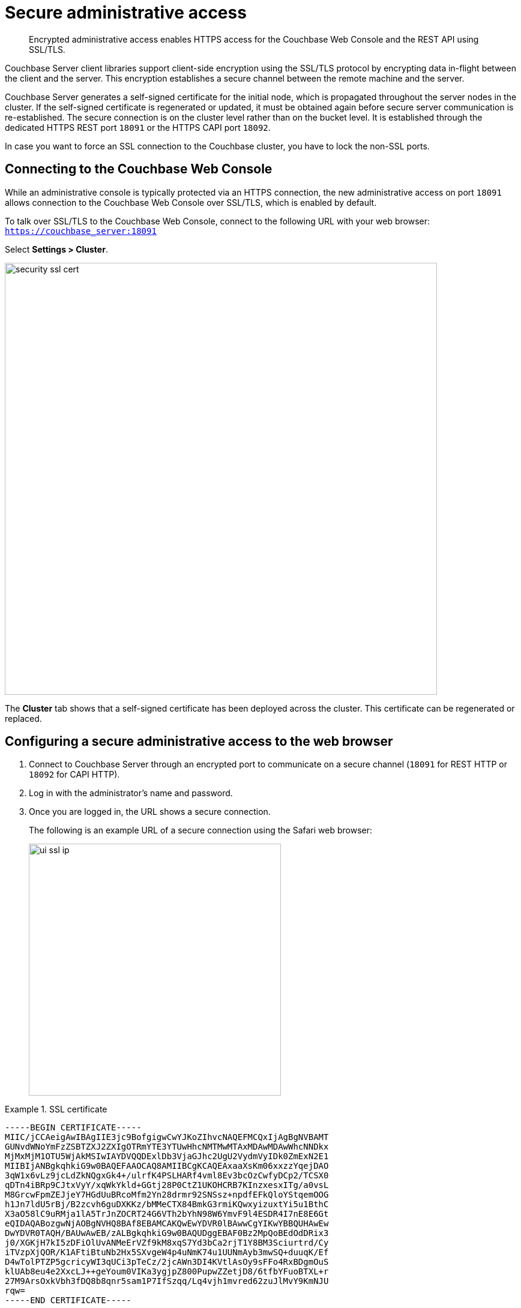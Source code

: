 [#security-admin-access]
= Secure administrative access

[abstract]
Encrypted administrative access enables HTTPS access for the Couchbase Web Console and the REST API using SSL/TLS.

Couchbase Server client libraries support client-side encryption using the SSL/TLS protocol by encrypting data in-flight between the client and the server.
This encryption establishes a secure channel between the remote machine and the server.

Couchbase Server generates a self-signed certificate for the initial node, which is propagated throughout the server nodes in the cluster.
If the self-signed certificate is regenerated or updated, it must be obtained again before secure server communication is re-established.
The secure connection is on the cluster level rather than on the bucket level.
It is established through the dedicated HTTPS REST port `18091` or the HTTPS CAPI port `18092`.

In case you want to force an SSL connection to the Couchbase cluster, you have to lock the non-SSL ports.

== Connecting to the Couchbase Web Console

While an administrative console is typically protected via an HTTPS connection, the new administrative access on port `18091` allows connection to the Couchbase Web Console over SSL/TLS, which is enabled by default.

To talk over SSL/TLS to the Couchbase Web Console, connect to the following URL with your web browser: [.input]`https://couchbase_server:18091`

Select *Settings > Cluster*.

[#image_idl_2j1_1s]
image::security-ssl-cert.png[,720,align=left]

The [.uicontrol]*Cluster* tab shows that a self-signed certificate has been deployed across the cluster.
This certificate can be regenerated or replaced.

== Configuring a secure administrative access to the web browser

. Connect to Couchbase Server through an encrypted port to communicate on a secure channel (`18091` for REST HTTP or `18092` for CAPI HTTP).
. Log in with the administrator's name and password.
. Once you are logged in, the URL shows a secure connection.
+
The following is an example URL of a secure connection using the Safari web browser:
+
{blank}
+
[#image_tp1_2r1_mp]
image::ui-ssl-ip.png[,420]

.SSL certificate
====
----
-----BEGIN CERTIFICATE-----
MIIC/jCCAeigAwIBAgIIE3jc9BofgigwCwYJKoZIhvcNAQEFMCQxIjAgBgNVBAMT
GUNvdWNoYmFzZSBTZXJ2ZXIgOTRmYTE3YTUwHhcNMTMwMTAxMDAwMDAwWhcNNDkx
MjMxMjM1OTU5WjAkMSIwIAYDVQQDExlDb3VjaGJhc2UgU2VydmVyIDk0ZmExN2E1
MIIBIjANBgkqhkiG9w0BAQEFAAOCAQ8AMIIBCgKCAQEAxaaXsKm06xxzzYqejDAO
3qW1x6vLz9jcLdZkNQgxGk4+/ulrfK4PSLHARf4vml8Ev3bcOzCwfyDCp2/TCSX0
qDTn4iBRp9CJtxVyY/xqWkYkld+GGtj28P0CtZ1UKOHCRB7KInzxesxITg/a0vsL
M8GrcwFpmZEJjeY7HGdUuBRcoMfm2Yn28drmr92SNSsz+npdfEFkQloYStqemOOG
h1Jn7ldU5rBj/B2zcvh6guDXKKz/bMMeCTX84BmkG3rmiKQwxyizuxtYi5u1BthC
X3aO58lC9uRMja1lA5TrJnZOCRT24G6VTh2bYhN98W6YmvF9l4ESDR4I7nE8E6Gt
eQIDAQABozgwNjAOBgNVHQ8BAf8EBAMCAKQwEwYDVR0lBAwwCgYIKwYBBQUHAwEw
DwYDVR0TAQH/BAUwAwEB/zALBgkqhkiG9w0BAQUDggEBAF0Bz2MpQoBEdOdDRix3
j0/XGKjH7kI5zDFiOlUvANMeErVZf9kM8xqS7Yd3bCa2rjT1Y8BM3Sciurtrd/Cy
iTVzpXjQOR/K1AFtiBtuNb2Hx5SXvgeW4p4uNmK74u1UUNmAyb3mwSQ+duuqK/Ef
D4wTolPTZP5gcricyWI3qUCi3pTeCz/2jcAWn3DI4KVtlAsOy9sFFo4RxBDgmOuS
klUAb8eu4e2XxcLJ++geYoum0VIKa3ygjpZ800PupwZZetjD8/6tfbYFuoBTXL+r
27M9ArsOxkVbh3fDQ8b8qnr5sam1P7IfSzqq/Lq4vjh1mvred62zuJlMvY9KmNJU
rqw=
-----END CERTIFICATE-----
----
====

== Using REST for encrypted access

GET filepath [.path]_/pools/default/certificate_ REST API HTTP method and URI retrieves the self-signed certificate from the cluster.

The following shows REST syntax with [.cmd]`curl` for retrieving the certificate:

----
curl -X GET  -u adminName:adminPassword
    http://localHost:Port/pools/default/certificate > ./<certificate_name>
----

The following examples use [.cmd]`curl` and [.cmd]`wget` to retrieve the certificate

----
curl http://10.5.2.54:8091/pools/default/certificate > clusterCertificate
----

----
wget http://10.5.2.54:8091/pools/default/certificate -O clusterCertificate
----

The following examples use [.cmd]`curl` and [.cmd]`wget` with the certificate to retrieve cluster information over an encrypted connection.
The port used is the encrypted REST port `18091`.

----
curl --cacert clusterCertificate https://10.5.2.54:18091/pools/default
----

----
wget --ca-certificate clusterCertificate  https://10.5.2.54:18091/pools/default -O output
----
